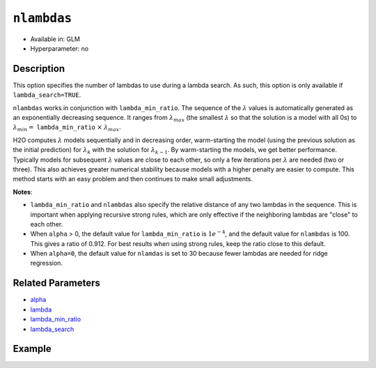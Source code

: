 ``nlambdas``
------------

- Available in: GLM
- Hyperparameter: no

Description
~~~~~~~~~~~

This option specifies the number of lambdas to use during a lambda search. As such, this option is only available if ``lambda_search=TRUE``. 

``nlambdas`` works in conjunction with ``lambda_min_ratio``. The sequence of the :math:`\lambda` values is automatically generated as an exponentially decreasing sequence. It ranges from :math:`\lambda_{max}` (the smallest :math:`\lambda` so that the solution is a model with all 0s) to :math:`\lambda_{min} =` ``lambda_min_ratio`` :math:`\times` :math:`\lambda_{max}`.

H2O computes :math:`\lambda` models sequentially and in decreasing order, warm-starting the model (using the previous solution as the initial prediction) for :math:`\lambda_k` with the solution for :math:`\lambda_{k-1}`. By warm-starting the models, we get better performance. Typically models for subsequent :math:`\lambda` values are close to each other, so only a few iterations per :math:`\lambda` are needed (two or three). This also achieves greater numerical stability because models with a higher penalty are easier to compute. This method starts with an easy problem and then continues to make small adjustments. 

**Notes**: 

- ``lambda_min_ratio`` and ``nlambdas`` also specify the relative distance of any two lambdas in the sequence. This is important when applying recursive strong rules, which are only effective if the neighboring lambdas are "close" to each other. 
- When ``alpha`` > 0, the default value for ``lambda_min_ratio`` is :math:`1e^{-4}`, and the default value for ``nlambdas`` is 100. This gives a ratio of 0.912. For best results when using strong rules, keep the ratio close to this default. 
- When ``alpha=0``, the default value for ``nlamdas`` is set to 30 because fewer lambdas are needed for ridge regression.

Related Parameters
~~~~~~~~~~~~~~~~~~

- `alpha <alpha.html>`__
- `lambda <lambda.html>`__
- `lambda_min_ratio <lambda_min_ratio.html>`__
- `lambda_search <lambda_search.html>`__

Example
~~~~~~~

.. tabs::
   .. code-tab:: r R

		library(h2o)
		h2o.init()

		# import the boston dataset:
		# this dataset looks at features of the boston suburbs and predicts median housing prices
		# the original dataset can be found at https://archive.ics.uci.edu/ml/datasets/Housing
		boston <- h2o.importFile("https://s3.amazonaws.com/h2o-public-test-data/smalldata/gbm_test/BostonHousing.csv")

		# set the predictor names and the response column name
		predictors <- colnames(boston)[1:13]
		# set the response column to "medv", the median value of owner-occupied homes in $1000's
		response <- "medv"

		# convert the chas column to a factor (chas = Charles River dummy variable (= 1 if tract bounds river; 0 otherwise))
		boston["chas"] <- as.factor(boston["chas"])

		# split into train and validation sets
		boston.splits <- h2o.splitFrame(data =  boston, ratios = .8)
		train <- boston.splits[[1]]
		valid <- boston.splits[[2]]

		# try using the `nlambas` parameter:
		# train your model
		boston_glm <- h2o.glm(x = predictors, y = response, training_frame = train,
		                      validation_frame = valid,
		                      lambda_search = TRUE,
		                      nlambdas = 50)

		# print the mse for the validation data
		print(h2o.mse(boston_glm, valid=TRUE))


   .. code-tab:: python

		import h2o
		from h2o.estimators.glm import H2OGeneralizedLinearEstimator
		h2o.init()

		# import the boston dataset:
		# this dataset looks at features of the boston suburbs and predicts median housing prices
		# the original dataset can be found at https://archive.ics.uci.edu/ml/datasets/Housing
		boston = h2o.import_file("https://s3.amazonaws.com/h2o-public-test-data/smalldata/gbm_test/BostonHousing.csv")

		# set the predictor names and the response column name
		predictors = boston.columns[:-1]
		# set the response column to "medv", the median value of owner-occupied homes in $1000's
		response = "medv"

		# convert the chas column to a factor (chas = Charles River dummy variable (= 1 if tract bounds river; 0 otherwise))
		boston['chas'] = boston['chas'].asfactor()

		# split into train and validation sets
		train, valid = boston.split_frame(ratios = [.8])


		# try using the `nlambdas` parameter:
		# initialize the estimator then train the model
		boston_glm = H2OGeneralizedLinearEstimator(lambda_search = True, nlambdas = 50)
		boston_glm.train(x = predictors, y = response, training_frame = train, validation_frame = valid)

		# print the mse for the validation data
		print(boston_glm.mse(valid=True))